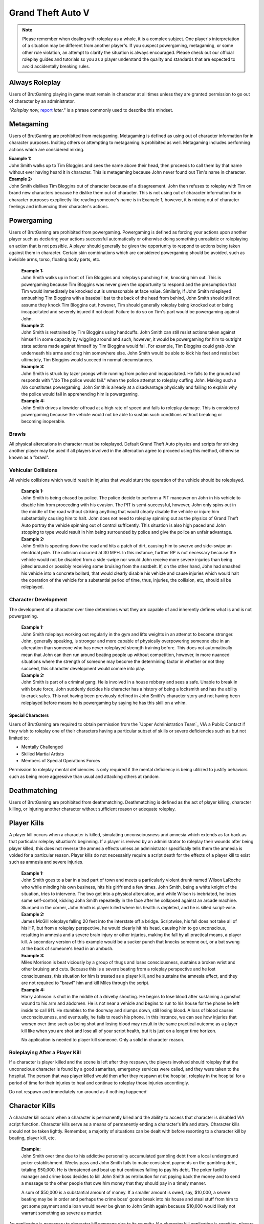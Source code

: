 ##################
Grand Theft Auto V
##################

.. note::
    Please remember when dealing with roleplay as a whole, it is a complex subject. One player's interpretation of a situation may be different from another player's. If you suspect powergaming, metagaming, or some other rule violation, an attempt to clarify the situation is always encouraged. Please check out our official roleplay guides and tutorials so you as a player understand the quality and standards that are expected to avoid accidentally breaking rules.

.. _Support Center: https://www.brutgaming.com/tickets


***************
Always Roleplay
***************
Users of BrutGaming playing in game must remain in character at all times unless they are granted permission to go out of character by an administrator.

*"Roleplay now,* `report <https://www.brutgaming.com/tickets>`_ *later."* is a phrase commonly used to describe this mindset.

**********
Metagaming
**********
Users of BrutGaming are prohibited from metagaming. Metagaming is defined as using out of character information for in character purposes. Inciting others or attempting to metagaming is prohibited as well. Metagaming includes performing actions which are considered mixing.

| **Example 1:** 
| John Smith walks up to Tim Bloggins and sees the name above their head, then proceeds to call them by that name without ever having heard it in character. This is metagaming because John never found out Tim's name in character.

| **Example 2:** 
| John Smith dislikes Tim Bloggins out of character because of a disagreement. John then refuses to roleplay with Tim on brand new characters because he dislike them out of character. This is not using out of character information for in character purposes excplicetly like reading someone's name is in Example 1, however, it is mixing out of character feelings and influencing their character's actions.

***********
Powergaming
***********
Users of BrutGaming are prohibited from powergaming. Powergaming is defined as forcing your actions upon another player such as declaring your actions successful automatically or otherwise doing something unrealistic or roleplaying an action that is not possible. A player should generally be given the opportunity to respond to actions being taken against them in character. Certain skin combinations which are considered powergaming should be avoided, such as invisible arms, torso, floating body parts, etc.

    | **Example 1:** 
    | John Smith walks up in front of Tim Bloggins and roleplays punching him, knocking him out. This is powergaming because Tim Bloggins was never given the opportunity to respond and the presumption that Tim would immediately be knocked out is unreasonable at face value. Similarly, if John Smith roleplayed ambushing Tim Bloggins with a baseball bat to the back of the head from behind, John Smith should still not assume they knock Tim Bloggins out, however, Tim should generally roleplay being knocked out or being incapacitated and severely injured if not dead. Failure to do so on Tim's part would be powergaming against John.

    | **Example 2:** 
    | John Smith is restrained by Tim Bloggins using handcuffs. John Smith can still resist actions taken against himself in some capacity by wiggling around and such, however, it would be powergaming for him to outright state actions made against himself by Tim Bloggins would fail. For example, Tim Bloggins could grab John underneath his arms and drag him somewhere else. John Smith would be able to kick his feet and resist but ultimately, Tim Bloggins would succeed in normal circumstances.

    | **Example 3:** 
    | John Smith is struck by tazer prongs while running from police and incapacitated. He falls to the ground and responds with "/do The police would fail." when the police attempt to roleplay cuffing John. Making such a /do constitutes powergaming. John Smith is already at a disadvantage physically and failing to explain why the police would fail in apprehending him is powergaming.

    | **Example 4:** 
    | John Smith drives a lowrider offroad at a high rate of speed and fails to roleplay damage. This is considered powergaming because the vehicle would not be able to sustain such conditions without breaking or becoming inoperable.

Brawls
======
All physical altercations in character must be roleplayed. Default Grand Theft Auto physics and scripts for striking another player may be used if all players involved in the altercation agree to proceed using this method, otherwise known as a "brawl".


Vehicular Collisions
====================
All vehicle collisions which would result in injuries that would stunt the operation of the vehicle should be roleplayed. 

    | **Example 1:** 
    | John Smith is being chased by police. The police decide to perform a PIT maneuver on John in his vehicle to disable him from proceeding with his evasion. The PIT is semi-successful, however, John only spins out in the middle of the road without striking anything that would clearly disable the vehicle or injure him substantially causing him to halt. John does not need to roleplay spinning out as the physics of Grand Theft Auto portray the vehicle spinning out of control sufficently. This situation is also high paced and John stopping to type would result in him being surrounded by police and give the police an unfair advantage. 

    | **Example 2:** 
    | John Smith is speeding down the road and hits a patch of dirt, causing him to swerve and side-swipe an electrical pole. The collision occurred at 30 MPH. In this instance, further RP is not necessary because the vehicle would not be disabled from a side-swipe nor would John receive more severe injuries than being jolted around or possibly receiving some bruising from the seatbelt. If, on the other hand, John had smashed his vehicle into a concrete bollard, that would clearly disable his vehicle and cause injuries which would halt the operation of the vehicle for a substantial period of time, thus, injuries, the collision, etc, should all be roleplayed.

Character Development
=====================
The development of a character over time determines what they are capable of and inherently defines what is and is not powergaming. 

    | **Example 1:** 
    | John Smith roleplays working out regularly in the gym and lifts weights in an attempt to become stronger. John, generally speaking, is stronger and more capable of physically overpowering someone else in an altercation than someone who has never roleplayed strength training before. This does not automatically mean that John can then run around beating people up without competition, however, in more nuanced situations where the strength of someone may become the determining factor in whether or not they succeed, this character development would comme into play.

    | **Example 2:** 
    | John Smith is part of a criminal gang. He is involved in a house robbery and sees a safe. Unable to break in with brute force, John suddenly decides his character has a history of being a locksmith and has the ability to crack safes. This not having been previously defined in John Smith's character story and not having been roleplayed before means he is powergaming by saying he has this skill on a whim. 

Special Characters
------------------
Users of BrutGaming are required to obtain permission from the `Upper Administration Team`_ VIA a Public Contact if they wish to roleplay one of their characters having a particular subset of skills or severe deficiencies such as but not limited to:

* Mentally Challenged
* Skilled Martial Artists
* Members of Special Operations Forces

Permission to roleplay mental deficiencies is only required if the mental deficiency is being utilized to justify behaviors such as being more aggressive than usual and attacking others at random.

*************
Deathmatching
*************
Users of BrutGaming are prohibited from deathmatching. Deathmatching is defined as the act of player killing, character killing, or injuring another character without sufficient reason or adequate roleplay.

************
Player Kills
************
A player kill occurs when a character is killed, simulating unconsciousness and amnesia which extends as far back as that particular roleplay situation's beginning. If a player is revived by an administrator to roleplay their wounds after being player killed, this does not reverse the amnesia effects unless an administrator specifically tells them the amnesia is voided for a particular reason. Player kills do not necessairly require a script death for the effects of a player kill to exist such as amnesia and severe injuries.

    | **Example 1:** 
    | John Smith goes to a bar in a bad part of town and meets a particularly violent drunk named Wilson LaRoche who while minding his own business, hits his girlfriend a few times. John Smith, being a white knight of the situation, tries to intervene. The two get into a physical altercation, and while Wilson is inebriated, he loses some self-control, kicking John Smith repeatedly in the face after he collapsed against an arcade machine. Slumped in the corner, John Smith is player killed where his health is depleted, and he is killed script-wise.
    
    | **Example 2:** 
    | James McGill roleplays falling 20 feet into the interstate off a bridge. Scriptwise, his fall does not take all of his HP, but from a roleplay perspective, he would clearly hit his head, causing him to go unconscious, resulting in amnesia and a severe brain injury or other injuries, making the fall by all practical means, a player kill. A secondary version of this example would be a sucker punch that knocks someone out, or a bat swung at the back of someone's head in an ambush.
    
    | **Example 3:** 
    | Miles Morrison is beat viciously by a group of thugs and loses consciousness, sustains a broken wrist and other bruising and cuts. Because this is a severe beating from a roleplay perspective and he lost consciousness, this situation for him is treated as a player kill, and he sustains the amnesia effect, and they are not required to "brawl" him and kill Miles through the script.
    
    | **Example 4:** 
    | Harry Johnson is shot in the middle of a driveby shooting. He begins to lose blood after sustaining a gunshot wound to his arm and abdomen. He is not near a vehicle and begins to run to his house for the phone he left inside to call 911. He stumbles to the doorway and slumps down, still losing blood. A loss of blood causes unconsciousness, and eventually, he fails to reach his phone. In this instance, we can see how injuries that worsen over time such as being shot and losing blood may result in the same practical outcome as a player kill like when you are shot and lose all of your script health, but it is just on a longer time horizon.

    No application is needed to player kill someone. Only a solid in character reason.

Roleplaying After a Player Kill
===============================
If a character is player killed and the scene is left after they respawn, the players involved should roleplay that the unconscious character is found by a good samaritan, emergency services were called, and they were taken to the hospital. The person that was player killed would then after they respawn at the hospital, roleplay in the hospital for a period of time for their injuries to heal and continue to roleplay those injuries accordingly.

Do not respawn and immediately run around as if nothing happened!

***************
Character Kills
***************
A character kill occurs when a character is permanently killed and the ability to access that character is disabled VIA script function. Character kills serve as a means of permanently ending a character's life and story. Character kills should not be taken lightly. Remember, a majority of situations can be dealt with before resorting to a character kill by beating, player kill, etc.

    | **Example:** 
    | John Smith over time due to his addictive personality accumulated gambling debt from a local underground poker establishment. Weeks pass and John Smith fails to make consistent payments on the gambling debt, totaling $50,000. He is threatened and beat up but continues failing to pay his debt. The poker facility manager and crime boss decides to kill John Smith as retribution for not paying back the money and to send a message to the other people that owe him money that they should pay in a timely manner.

    A sum of $50,000 is a substantial amount of money. If a smaller amount is owed, say, $10,000, a severe beating may be in order and perhaps the crime boss' goons break into his house and steal stuff from him to get some payment and a loan would never be given to John Smith again because $10,000 would likely not warrant something as severe as murder.

An application is necessary to character kill someone due to its severity. If a character kill application is sensitive, players may send make a private request which is sent to our Senior Administrators. Private character kills may be sent to Upper Administration members as well for the most privacy. Additionally, character kills may be accepted in game by a single Administrator for situations where a player requires a quick response and an application is otherwise too slow.

In order for a character kill to be valid, the character being killed should generally be killed script wise. There are a few types of exceptions to this. If for example someone's foot is exposed and it is shot over and over and they die script wise, they would not necessarily realistically die. Thus, if they received reasonable medical treatment before they bled out, they'd survive and lose their foot. On the other hand, if that person hadn't received prompt medical attention, they would bleed out and die, warranting a character kill even if they hadn't died scriptwise. Another example of this would be if someone is run over by a vehicle. With the game physics, they may not lose very much health, but in reality, they would very easily be killed as a result of a high speed impact.

Character Kill Scenarios
========================
A character kill scenario is a scenario where character kills are issued to characters that die. These are common in roleplay events and large or serious situations and are often issued retroactively from the roleplay situation. 

For a character kill scenario to be valid, there must be proof. An Administrator must witness the situation or there must be roleplay logs, a video, credible eye witnesses or comprehensive screen shots then shown to the handling Administrator. Character kill scenarios may happen at any time an Administrator deems necessary, thus, players should always be realistic and careful as they would in real life.

A character kill scenario may not necessarily be publicly mentioned to people involved to prevent metagaming where people shoot just to get a character kill where they otherwise wouldn't have shot if they didn't know them shooting someone was a guaranteed character kill on another player.

Below are some brief examples of character kill scenarios. They are by no means a comprehensive list showing the only situations you may be character killed but instead serve to give players a better idea of what the most common scenarios are.

Disregard for Life
------------------
Someone showing disregard for their own life or unnecessary risk such as acting suicidally or generally not caring for their actions as carefully as they would in real life. Below are some examples of disregard.

    | **Example 1:** 
    | Pulling a gun out on a police officer during a basic traffic top resulting in a citation.

    | **Example 2:** 
    | Reckless handling of a vehicle or aircraft and crashing it which would clearly result in death, especially at a very high rate of speed.

    | **Example 3:** 
    | Police acting like they’re invincible, failing to follow proper safety protocol, or acting out unrealistically in situations where they normally wouldn’t.

Please note, not all forms of disregard must or even should result in a character kill. The circumstances of the scenario and context matter greatly. If someone is resisting capture or kidnapping against 4 people, their chances of actually escaping and telling the police is slim to none which means if one of those 4 kidnappers is a hothead and shoots the person resisting capture, it should not be immediately deemed a character kill. The weight of their actions should be taken into account.

Organized Robberies
-------------------
Robberies which are organized, whether spur of the moment or heavily pre-planned are common circumstances in which a player (the robber) may be character killed. This includes heists, ammunation robberies, quick 24/7 robberies, etc.

    | **Example 1:** 
    | John Smith is being robbed by Tim Bloggins, who is wielding a gun. Rather than give up the $100 John has in his wallet, he pulls out his own gun out and attempts to shoot Tim. Tim then shoots and kills John.

    | **Example 2:** 
    | A car of gang members burst into a convenient store to rob it. Inside is someone carrying a gun. Upon seeing the gang members aim a gun at the cashier, they draw their gun and manage to shoot two of the robbers and kill them.

Furthermore, just like with disregard for life, not all robbery related deaths have to be character kills. If robbers jump out of a van and aim guns at a woman on the side of the street, it is a normal, instinctive reaction for someone to immediately run at the first sight of a gun. If that woman is then shot in the back, her death wouldn't be considered a character kill. If she, however, is cornered in an allyway for a moment with guns to her face and she tries to run or escape or physically resist, she's had some time to think about the scenario and running isn't a purely instinctual response at that point, thus, her death could be a character kill. (Though again, it could just as easily be a player kill too. Those do have severe consequences!)

In the case described above, where someone runs from a robbery and gets shot and player killed rather than character killed, this would be a form of disregard in a robbery context, thus, the player may still rob the unconscious (player killed) victim of their posessions to prevent players from abusing a player kill as a way out of a robbery.

Planned or Supervised Events
----------------------------
Some events such as large fires, catastrophic weather, terrorist attacks, freak accidents, etc, are pre-planned or setup and supervised by admins. Some naturally occurring events become these types of large situations such as a large gang shootout, large pile-up car accident, and so on. During these types of events players may be eligible for a character kill as well.

    | **Example 1:** 
    | A plane crashes into a building where the fuel catches on fire and you are caught in the blaze.

    | **Example 2:** 
    | A landslide beside a mountain which crushes you as a civil servant or a civilian standing too close, observing the scene.

    | **Example 3:** 
    | A man hunt for a criminal within a certain area who is knowingly armed and dangerous. 

Roleplaying Death
-----------------
When any player roleplays death it may result in a character kill. A player cannot kill themselves or roleplay death and then have it appealed to come back, or try to roleplay coming back to life (unless assisted by CPR or defibrillators) within reasonable limits.

Infiltrating Organizations
--------------------------
Characters that infiltrate an organization to gain intelligence, insiders knowledge, evidence, or any other means of information that could harm the survival of an organization. This clause focuses primarily on law enforcement infiltrating criminal organizations, but is applicable the other way around or with criminal organizations infiltrating each other as well.


    | **Example 1:** 
    | A detective joins a street gang to help police take them down. One of the gang members finds out and murders the detective.

    | **Example 2:** 
    | A lawyer joins a law firm to plot and overthrow the organization, steal accounts, clients, etc. One of the rival lawyers involved hires a bum to stab the infiltrator in a spur of the moment idea just after a big argument.

    | **Example 3:** 
    | A criminal or informant joining the police department to gain knowledge for a gang. A detective with corruption that finds out they have been deceived in a blind rage one night kills the informant.

Police Situations
-----------------
If a situation arises where the death of a police officer is justified by the hands of (a) criminal(s) due to serious ramifications that the player would suffer if caught, a character kill may be enforced for both parties. Police officers as a whole though are not character killed if they are simply doing their job. Character kills on police officers are also not justified if a player utilizes violence on a police officer to prevent themselves from being caught for less substantial crimes such as robbery, battery, drug dealing, weapon possession, etc. Players who escalate the level of force used against police officers cannot use that escalation to justify a character kill. An example of this will be below.

    | **Example 1:** 
    | A criminal is fleeing police custody for a drug charge. If they shoot at police to escape this, it wouldn't be a character kill because the punishment they are fleeing from is not essentially life threatening like life in prison would be for murder. If the criminal fleeing police for a drug charge shoots at the police, even though this was escalated to potentially attempted murder, a character kill wouldn't be valid because the escalation was done by the fleeing party. Forcing a character kill on the officer at this point would mean that the vast majority of police deaths like this are character kills which is unsustainable.

    | **Example 2:** 
    | A criminal has an arrest warrant out on them for murder which would result in life in prison. The player shoots at the police officer to prevent the officer from identifying and arresting them so they may escape. The police officer may be killed in this situation where substantial stakes are at risk. Foreknowledge is a mitigating factor in this circumstance. If the officer did not know there was an arrest warrant for murder, the chances of them being character killed are reduced. If they did know they had an arrest warrant on them for murder, the chances are increased.

    | **Example 3:** 
    | During a gun deal where a high-level gang leader is involved a police officer pulls up on them. In order to protect the identity of the high-level gang leader and prevent an investigation which could cripple the gang, everyone flees and a few of the gang members at the deal shoot at the police officer, killing them.

Character Kill Clauses
----------------------
Factions may have a character kill clause that players inherently take upon themselves by associating with those factions. These factions are generally illegal ones. In order for a character kill clause to be valid it must be present on their faction thread or directly told to the player associating with the faction. These character kill clauses must be approved by the Faction Team.

******************************
Extreme or Disgusting Roleplay
******************************

Consent
=======
Every party involved, including witnesses, must agree out of character to participate in any of the situations listed:

* Rape
* Cannibalism
* Bestiality
* Necrophilia
* Sexual Harassment

A player may withdraw their consent at anytime during the roleplay.

Prohibited
==========
Roleplay of the following subjects is entirely prohibited:

* Sexual Roleplay of Minors (younger than 16 years of age)

**************
Roleplay Binds
**************
Binds to draw or holster one handed weapons are allowed as they naturally have a faster draw time. Two handed weapons such as assault rifles, rifles, shotguns, etc., require a manually typed out /me to draw the weapon, unless it is easily accessible due to predetermined roleplay (gun in a vehicle rack, carried VIA sling, resting in your lap etc.)

****************
Logging to Avoid
****************
Players are forbidden from logging out during a roleplay situation unless approved by an administrator. Do not join in a large roleplay situation if you cannot commit the time.

Law Enforcement Situations
==========================
After criminal activity where law enforcement are likely to become involved and there is a chance of being caught, you must wait 30 minutes prior to logging off.

*********
Provoking
*********
It is prohibited to spam 911 calls, randomly attack law enforcement, etc., for the sole purpose of provoking them.

********
Evidence
********
All actions may leave traces left behind from the roleplay. This includes but is not limited to:

* CCTV Footage
* Finger Prints
* Tire Treads or Shoe Imprints
* Broken Locks / Doors
* Glass Fragments
* Civilian Witnesses
* Shell Casings
* Gunshot Residue
* Blood / Bodily Fluids
* Etcetera

Information must be left behind indicating this evidence and information must be given to any overseeing administrators so they may relay the information to investigative parties.

************
CCTV Cameras
************

Default CCTV Cameras
====================
It is assumed that all government buildings, gas stations, banks, and ATMs have sufficient cameras to cover most common angles both inside and outside. These cameras are by default roleplayed as 90 degree angle cameras with a resolution of 480p at 5 frames per second. This footage is wiped at the end of the week if nothing of significance has occurred unless otherwise specified. 

User Installed Cameras
======================
All CCTV camera installations/upgrades must be approved by an administrator and added to the interior note. This installation must include a device to store the data.


*********
Interiors
*********
When purchasing an interior a player must also buy the associated interiors that come with it. An example being buying a house and having to buy the garage that comes with it. A player may not buy a garage and then not buy the house. If a player does this, they will have the interior removed and refunded.

If an interior is disabled VIA means of roleplay such as a fire, natural disaster, etc., it must be renovated to be enabled again. Roleplay must be provided to an administrator and documented in the interior's history. Players should make sincere attempts to have this rennovation / repair completed by a player(s) roleplaying construction workers before resorting to passive roleplay approved by an administrator.

*******************
Transferring Assets
*******************
BrutGaming users are prohibited from transferring their character's assets to another character of theirs outside of the premium stat-transfer feature. This is known as alt to alting.

*****
Scams
*****
BrutGaming users may not scam other players of their in character assets. In general, this means performing an action which gives you legal possession of a property or vehicle through deceit.  

    | **Example of Scamming**
    | Promising to pay money after someone sells you a property or vechicle and not paying the money as promised.

    | **Example of Not Scamming**
    | Taking a property or vehicle through force or robbery, in this instance, possession was never taken legally through deceit.

.. note::
    Using deceit to setup a robebry such as agreeing to buy a vehicle and then robbing that vehicle, or robbing the cash someone brought to buy a vehicle is not considered scamming because legal possession, such as signing a contract, never took place.

******************************
Going Away from Keyboard (AFK)
******************************
Leaving your computer or going AFK in any way should not be done in a public area. You are responsible for the actions that happen to your character while you are AFK. 

**********
Inactivity
**********
BrutGaming users' properties and vehicles, otherwise known as assets, will be force-sold if the assets are inactive for longer than 14 days or if the character which owns the property or vehicle is inactive for longer than 30 days. Only one of these two parameters is needed for the force-sale to occur. This is non-refundable.

Interiors
=========
Interiors can be force-sold including all the side interiors linked to the property. If a house is inactive, the garage will be force-sold along with it. This is to keep the properties as one. The main property always overrules the sub-properties. So, if a garage or bedroom is inactive but the house itself isn't, the house and all subinteriors (including the inactive one) cannot be force-sold.

Interiors may be force sold by admins if the owner is avoiding the inactivity scanner without the use of inactivity protection by logging on and using the interior or having a friend use the interior without roleplaying on the server with that character.

Vehicles
========
Vehicles will never be force-sold manually, unless it has been parked in a force-sold interior and owner has been inactive for 30 days or it has not been used for 14 days. If a user purchases an interior that was force-sold and vehicles still exist in the interior, the vehicle will be deleted if inactive, otherwise, it will be taken in character as if it were parked there.

***********************
Use of Government Perks
***********************
Any faction that is financially supported through the Faction Team or scripting may not have a wage higher than $3,000 except for brief periods of time where reasonable bonuses may be given out for the holidays.

**********
Corruption
**********
Corruption in government factions is restricted unless a set of parameters is created and submitted to the Faction Team for approval. After approval, the faction leadership may delegate according to the parameters who has corruption. 

Financial corruption such as embezzling money is not allowed under any circumstances unless UAT approval is given.

*******************
Faction Recruitment
*******************
In the event someone is not able to continue roleplaying in their faction permanently, such as being imprisoned for life or killed, they must wait at least 72 hours before rejoining the faction in any capacity. If the faction is rejoined the player must wait 14 days at minimum before attaining one rank below the previously held rank.

Exceptions for this may be made by contacting the Faction Team, especially regarding faction leadership ranks.

********************
Alternate Characters
********************
Alternate characters may be approved on a case by case basis by the Faction Team.

****************
Faction Shutdown
****************
In the event that a faction succumb to inactivity, all faction leaders must agree on the same plan of action if the following events occur;

* Any exterior mapping is modified or deleted.
* Any interior is OOCly deleted or modified.
* Any faction asset such as a gun NPC is deleted.
* A voluntary shutdown is set into motion.

.. note::
    Faction leaders are determined by full leaders listed in a Faction Update, not the status of the F3. This is because leadership status in an F3 is required to assist in managing an F3 and this status does not necessairly mean they have full leadership and decision making abilities.

*****************
Interior Activity
*****************
Factions should make an effort to keep their interiors active. Activity with faction interiors is not the same as activity with regular interiors that players own. This means the interiors should be used by the faction and roleplayed with or an attempt to do such must be made. Sitting on interiors and hoarding them may get them force sold. These interiors are evaluated on a case by case basis by the Faction Team.

****************
Restricted Areas
****************
You may not commit serious crimes on purpose in high profile areas without adequate law enforcement on duty. You may check if there are enough law enforcement by asking an administrator. This limitation, however, is not to be used as a "safe zone". The zones listed below include all of their reasonable surrounding perimiters.

If, as an example, you are being chased by an attacker and run onto the steps of a police station, this does not mean they must suddenly stop all illegal activity. Instead, everyone involved should roleplay a realistic police presence. In this case, a police officer at the front desk of a police lobby would assist the person being attacked. If there is a disagreement on the details of how the roleplay would proceed, contact an administrator.

All restricted areas may have crimes purposefully committed on them such as robberies of banks with permission from the UAT.

**Examples:**

* Government Faciliites
    
    * County Hall
    * Traffic Services
    * Court Houses
    * Court Offices
* Official Medical Facilities
    
    * Medical Clinics
    * Hospitals
* Sheriff's Department Facilities
* Fire Department Facilities
* Emergency Medical Service Facilities
* Prisons and Jails
* Federal Facilities
* Banks

*****
Arson
*****
Comitting arson requires that an adequate number of emergency service employees are available to respond to the fire and must be approved by an administrator. Large arsons requires the owner of the property to be online when the request is made to administrators.

.. note::
    It is assumed that all gas stations, government buildings, and banks have fire prevention systems.

Small Arson
===========
Vehicles, small buildings without anyone inside, sheds, and similar places may be targeted with arson without firefighters available assuming the fire remains contained.

Large Arson
===========
Large buildings, buildings with people inside, large forest fires, and similar places may be targeted with arson provided there are at least two firefighters available, or three or more if rescue is involved.

**********
Kidnapping
**********
If planning to leave a character to starve to death, one must have a Character Kill application accepted on the character, otherwise, there must be roleplay intended to free/feed the character. Characters left to starve or otherwise abandoned should roleplay escaping and falling unconscious at some point, simulating the effects of a Player Kill.

.. note::
    A character will not be considered abandoned or starved if there is an attempt made to interact with the kidnaped character every few days such as leaving food / water and attempting to coordinate times where they may be able to both get on and roleplay together.

***********************************
Burglary, Robbery, & Theft
***********************************
If administrative intervention is necessary to complete a robbery or theft, such as unlocking a door that was kicked in, it must adhere to the following rules and needs administrative approval. If a door was left open, for example, and you just walked in, you do not need to follow the rules below or seek approval. Administrator assistance to grant access to something that is powergamed is an exception to this. (Such as a shoebox being locked scriptwise but otherwise it would be totally accessible.)

An administrator is needed if burglaries are done through the use of a door ram and you are not law enforcement. 

Players may not rob:

* Another character if you have less than 10 hours on your character. \##
* Other characters with less than 5 hours. \#
* On-duty law enforcement officer's equipment. \###
* Faction badges or identification cards. \##
* More than $5,000 from someone's bank account utilizing their stolen automated teller card. Unless permission given from admin. \#
* Property or vehicle keys. \#
* The contents of a government vehicle, notably firearms and duty equipment. \##
  
+-------+-----------------------------------------------------------------------------+
| \ #   | Exceptions may be made if the player(s) involved agree.                     |
+-------+-----------------------------------------------------------------------------+
| \ ##  | Exceptions may be made made by an administrator.                            |
+-------+-----------------------------------------------------------------------------+
|       |                                                                             |
| \ ### | Exceptions are generally granted by an administrator, however, they         |
|       |                                                                             |
|       | are usually required to ensure quality of roleplay and supervise the scene. |
+-------+-----------------------------------------------------------------------------+

Some pieces of property require Upper Administration Approval to break into / rob. They are:

* Evidence Storage
* Ammunations
* Banks

.. note::
    Vehicle and property keys are only restricted from being stolen when they are in the person's inventory being robbed. When the keys are dropped on the ground, in the ignition, put in a storage container, voluntairly given, etc, they are no longer restricted from being taken.

Residential Property
====================
All private residential property may be broken into and burglarized at any time except when the owner of the property is logged out inside the interior or when another player logged out of the interior within the last 7 days. When the request is made at least two law enforcement officers must be available to respond. Residential refers to a style of property that is designed for people to live in, not including recreational vehicles, boats, and other simlar enterable vehicles.

Properties that are not strictly commercial nor residential (home garages being the most common) which are attached to or immediately adjoining a residential property on the same piece of land and owned by the same person fall under this 7 day exception despite not being strictly residential (livible). A common example of this would be the garages next to houses in Paleto Bay or garages attached to mansions in Vinewood. This is because in reality, if you were in your house next to the garage and it was broken into, you would likely hear the glass smash, or crashing, etc.

Commercial Property
===================
Commercial property such as storefronts, offices, businesses, warehouses, and other non-residential properties, may be broken into and burgalarized. At least two law enforcement must be available to respond.

Faction & Government Property
=============================
Since there is no owner for faction or government properties, only the requisite amount of law enforcement must be available.

Warrants & Property Inspections
===============================
Law enforcement and emergency services personnel may enter properties without the owner needing to be online with a sufficient enough reason such as serving a search or arrest warrant, entering the property with exigent circumstances, performing a fire inspection, etc.

Safes
=====
Unless otherwise specified, all safes in interiors are to be roleplayed as mid-tier household safes.
  
Character Robberies
===================
You may not Player Kill someone just before, during, or directly after a petty robbery. This is to prevent abuse of the amnesia effect when normally violence would not be utilized. A player would be excempt from this if there was clear intent that the Player Kill of the victim was not to abuse the amnesia effect, but rather to protect themselves (victim disregarding their life, taking extra steps to get you caught) or exterior motive (intent to kill due to previous encounters). In the end it is up to the handling administrators best judgement to determine if the PK was being used to maliciously abuse the amnesia effect.

Vehicle Robbery
===============
Vehicle robbery means a robbery of a vehicle without moving the vehicle itself in any substantial way. They do not require the owner to be online and are treated like faction or government property robberies, however, government vehicles require permission from an administrator to be broken into.

Note: Substantial vehicle movement effectively means moving the vehicle far enough that the owner would not be able to find it. An example of moving a vehicle in a non-substantial way is towing it from a parking space to a nearby allyway for the purpose of further concealing the robbery of the interior of the vehicle and leaving it afterward.

Vehicle Theft
=============
Vehicle theft refers to actually taking and moving the vehicle in question a substantial distance, usually for the purpose of making a profit off the vehicle or using it at a later date. This may only be done or attempted once every 24 hours. Government vehicles require permission from an administrator. An exception to this is a spontaneous vehicle pursuit and the government vehicle in question is co-opted.

If the key is in the inventory of a vehicle, you may steal the car without admin permission. If the ignition key is digitally signed, an NPC locksmith will not copy the key without proof of vehicle ownership (vehicle title & accompanying ID). In order for a player locksmith to copy the key, they must roleplay gathering the appropriate tools and key blanks to do the digital copying themselves.

If the player timed out you may not steal their vehicle, an admin can check connection logs to determine if the player timed out or not.

***********************************
Donator Pets
***********************************
Pets should be treated realistically, particularly in situations involving conflict roleplay. 

For instance, it is reasonable to assume that you could tell your dog to sit, stay, and lay down. It would also be reasonable to assume that a pet could defend its owner if they are being attacked, provided the animal is capable of doing so (a dog might, a cormorant wouldn't) if the owner decides to roleplay that. It would not be reasonable to assume that you could command your dog to attack someone, or perform another specialized task like that without putting a fair amount of time and energy into training the pet.

Injury & Death
==============
Pets are treated like players when it comes to injuries and death. In order to seriously injure or debilitate a pet (a player kill equivalent), you must have a solid in character reason. The injuries incurred should then be treated by a veterinarian, just like a player would be treated at the hospital for their injuries. An administrator may decide to permanently kill (a character kill basically) a pet if the circumstance is dire enough, or it is warranted based on the roleplay at hand. This is far more likely in situations where a retaliation against a player by targeting their pet is valid or in circumstances where a player decides to endanger their pet through roleplay such as their pet defending them, attacking someone else, or something similar.

If a pet is considered to have died, kidnapped, or put in similar circumstances where the player is no longer able to roleplay the use of their pet normally, they can roleplay buying a new pet and enjoy the usage of the donator perk still. Essentially, no in character action taken against a pet can deprive someone of using their donator perk. 
